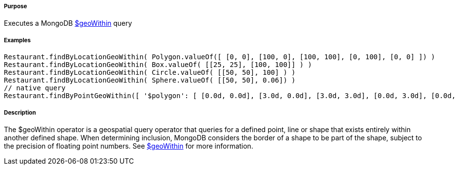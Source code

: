 ===== Purpose

Executes a MongoDB https://docs.mongodb.org/manual/reference/operator/query/geoWithin/[$geoWithin] query

===== Examples

[source,groovy]
----
Restaurant.findByLocationGeoWithin( Polygon.valueOf([ [0, 0], [100, 0], [100, 100], [0, 100], [0, 0] ]) )
Restaurant.findByLocationGeoWithin( Box.valueOf( [[25, 25], [100, 100]] ) )
Restaurant.findByLocationGeoWithin( Circle.valueOf( [[50, 50], 100] ) )
Restaurant.findByLocationGeoWithin( Sphere.valueOf( [[50, 50], 0.06]) )
// native query
Restaurant.findByPointGeoWithin([ '$polygon': [ [0.0d, 0.0d], [3.0d, 0.0d], [3.0d, 3.0d], [0.0d, 3.0d], [0.0d, 0.0d] ] ])
----

===== Description

The $geoWithin operator is a geospatial query operator that queries for a defined point, line or shape that exists entirely within another defined shape. When determining inclusion, MongoDB considers the border of a shape to be part of the shape, subject to the precision of floating point numbers.
See https://docs.mongodb.org/manual/reference/operator/query/geoWithin/[$geoWithin] for more information.
